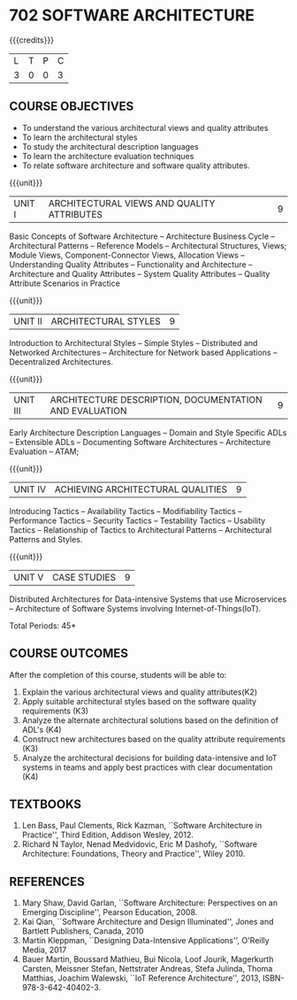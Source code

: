 * 702 SOFTWARE ARCHITECTURE
:properties:
:author: Dr. K. Vallidevi
:date: 21st July, 2021
:end:

#+startup: showall

#+begin_comment
- 1. Split the first unit of M.E (SE) R2017 Software Architecture into two units
- 2. Removed the second unit on Software Design
- 3. The unit headings have been suitably changed
- 4. Five Course outcomes specified and aligned with units
- 5. Not Applicable
#+end_comment
#+startup: showall
{{{credits}}}
| L | T | P | C |
| 3 | 0 | 0 | 3 |

** R2021 CHANGES :noexport:
1. UNIT 4 of R2018 is renamed as Achieving Qulaities in 2021 regulation


#+NAME: co-po-mapping
|                | PO1 | PO2 | PO3 | PO4 | PO5 | PO6 | PO7 | PO8 | PO9 | PO10 | PO11 | PO12 | PSO1 | PSO2 | PSO3 |
| CO1            |   1 |   2 |   2 |   0 |   2 |   0 |   0 |   0 |   3 |    3 |    0 |    0 |    0 |    1 |    0 |
| CO2            |   2 |   2 |   3 |   1 |   2 |   0 |   0 |   0 |   3 |    2 |    0 |    1 |    2 |    2 |    0 |
| CO3            |   1 |   3 |   3 |   2 |   2 |   0 |   0 |   0 |   3 |    2 |    0 |    0 |    2 |    2 |    0 |
| CO4            |   2 |   3 |   1 |   1 |   2 |   0 |   0 |   0 |   3 |    2 |    0 |    1 |    1 |    0 |    0 |
| CO5            |   2 |   3 |   2 |   1 |   3 |   0 |   0 |   0 |   3 |    2 |    0 |    1 |    2 |    2 |    0 |
| Score          |   8 |  13 |  12 |   5 |  11 |   0 |   0 |   0 |  15 |   11 |    0 |    3 |    7 |    7 |    0 |
| Course Mapping |   2 |   3 |   3 |   1 |   3 |   0 |   0 |   0 |   3 |    3 |    0 |    1 |    2 |    2 |    0 |

** COURSE OBJECTIVES
- To understand the various architectural views and quality attributes 
- To learn the architectural styles
- To study the architectural description languages
- To learn the architecture evaluation techniques
- To relate software architecture and software quality attributes.

{{{unit}}}
| UNIT I |ARCHITECTURAL VIEWS AND QUALITY ATTRIBUTES | 9 |
Basic Concepts of Software Architecture -- Architecture Business Cycle
-- Architectural Patterns -- Reference Models -- Architectural
Structures, Views; Module Views, Component-Connector Views, Allocation Views --
Understanding Quality Attributes --
Functionality and Architecture -- Architecture and Quality Attributes
-- System Quality Attributes -- Quality Attribute Scenarios in
Practice 

{{{unit}}}
| UNIT II |ARCHITECTURAL STYLES | 9 |
Introduction to Architectural Styles -- Simple Styles -- Distributed
and Networked Architectures -- Architecture for Network based
Applications -- Decentralized Architectures.

{{{unit}}}
| UNIT III | ARCHITECTURE DESCRIPTION, DOCUMENTATION AND EVALUATION | 9 |
Early Architecture Description Languages -- Domain and Style Specific
ADLs -- Extensible ADLs -- Documenting Software Architectures --
Architecture Evaluation -- ATAM;

{{{unit}}}
| UNIT IV | ACHIEVING ARCHITECTURAL QUALITIES | 9 |
Introducing Tactics -- Availability Tactics -- Modifiability Tactics
-- Performance Tactics -- Security Tactics -- Testability Tactics --
Usability Tactics -- Relationship of Tactics to Architectural Patterns
-- Architectural Patterns and Styles.

{{{unit}}}
| UNIT V | CASE STUDIES | 9 |
Distributed Architectures for Data-intensive Systems that use
Microservices -- Architecture of Software Systems involving
Internet-of-Things(IoT).

\hfill *Total Periods: 45*

** COURSE OUTCOMES
After the completion of this course, students will be able to: 
1. Explain the various architectural views and quality attributes(K2)
2. Apply suitable architectural styles based on the software quality
   requirements (K3)
3. Analyze the alternate architectural solutions based on the definition of ADL's (K4)
4. Construct new architectures based on the quality attribute
   requirements (K3)
5. Analyze the architectural decisions for building data-intensive and
   IoT systems in teams and apply best practices with clear documentation (K4)

** TEXTBOOKS  
1. Len Bass, Paul Clements, Rick Kazman, ``Software Architecture in
   Practice'', Third Edition, Addison Wesley, 2012.
2. Richard N Taylor, Nenad Medvidovic, Eric M Dashofy, ``Software
   Architecture: Foundations, Theory and Practice'', Wiley 2010.

** REFERENCES 
1. Mary Shaw, David Garlan, ``Software Architecture: Perspectives on
   an Emerging Discipline'', Pearson Education, 2008.
2. Kai Qian, ``Software Architecture and Design Illuminated'',
   Jones and Bartlett Publishers, Canada, 2010
3. Martin Kleppman, ``Designing Data-Intensive Applications'',
   O'Reilly Media, 2017
4. Bauer Martin, Boussard Mathieu, Bui Nicola, Loof Jourik, Magerkurth
   Carsten, Meissner Stefan, Nettstrater Andreas, Stefa Julinda, Thoma
   Matthias, Joachim Walewski, ``IoT Reference Architecture'', 2013,
   ISBN-978-3-642-40402-3.

